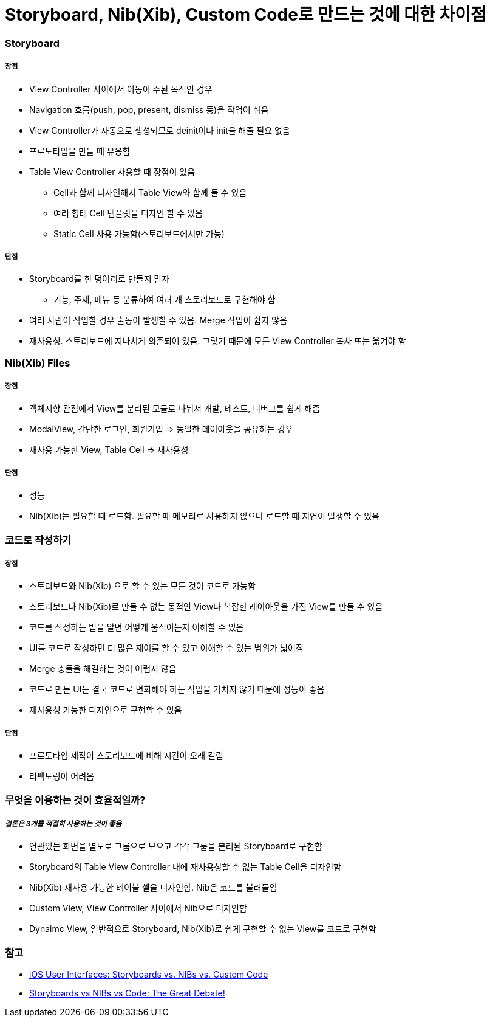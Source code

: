 = Storyboard, Nib(Xib), Custom Code로 만드는 것에 대한 차이점

=== Storyboard

===== 장점
* View Controller 사이에서 이동이 주된 목적인 경우
* Navigation 흐름(push, pop, present, dismiss 등)을 작업이 쉬움
* View Controller가 자동으로 생성되므로 deinit이나 init을 해줄 필요 없음
* 프로토타입을 만들 때 유용함
* Table View Controller 사용할 때 장점이 있음
** Cell과 함께 디자인해서 Table View와 함께 둘 수 있음
** 여러 형태 Cell 템플릿을 디자인 할 수 있음
** Static Cell 사용 가능함(스토리보드에서만 가능)

===== 단점
* Storyboard를 한 덩어리로 만들지 말자
** 기능, 주제, 메뉴 등 분류하여 여러 개 스토리보드로 구현해야 함
* 여러 사람이 작업할 경우 출동이 발생할 수 있음. Merge 작업이 쉽지 않음
* 재사용성. 스토리보드에 지나치게 의존되어 있음. 그렇기 때문에 모든 View Controller 복사 또는 옮겨야 함

=== Nib(Xib) Files

===== 장점
* 객체지향 관점에서 View를 분리된 모듈로 나눠서 개발, 테스트, 디버그를 쉽게 해줌
* ModalView, 간단한 로그인, 회원가입 => 동일한 레이아웃을 공유하는 경우
* 재사용 가능한 View, Table Cell => 재사용성

===== 단점    
* 성능
* Nib(Xib)는 필요할 때 로드함. 필요할 때 메모리로 사용하지 않으나 로드할 때 지연이 발생할 수 있음

=== 코드로 작성하기

===== 장점
* 스토리보드와 Nib(Xib) 으로 할 수 있는 모든 것이 코드로 가능함
* 스토리보드나 Nib(Xib)로 만들 수 없는 동적인 View나 복잡한 레이아웃을 가진 View를 만들 수 있음
* 코드를 작성하는 법을 알면 어떻게 움직이는지 이해할 수 있음
* UI를 코드로 작성하면 더 많은 제어를 할 수 있고 이해할 수 있는 범위가 넓어짐
* Merge 충돌을 해결하는 것이 어렵지 않음
* 코드로 만든 UI는 결국 코드로 변화해야 하는 작업을 거치지 않기 때문에 성능이 좋음
* 재사용성 가능한 디자인으로 구현할 수 있음

===== 단점
* 프로토타입 제작이 스토리보드에 비해 시간이 오래 걸림
* 리팩토링이 어려움 

=== 무엇을 이용하는 것이 효율적일까?

===== _결론은 3개를 적절히 사용하는 것이 좋음_
* 연관있는 화면을 별도로 그룹으로 모으고 각각 그룹을 분리된 Storyboard로 구현함
* Storyboard의 Table View Controller 내에 재사용성할 수 없는 Table Cell을 디자인함
* Nib(Xib) 재사용 가능한 테이블 셀을 디자인함. Nib은 코드를 불러들임
* Custom View, View Controller 사이에서 Nib으로 디자인함
* Dynaimc View, 일반적으로 Storyboard, Nib(Xib)로 쉽게 구현할 수 없는 View를 코드로 구현함

=== 참고 
* https://www.toptal.com/ios/ios-user-interfaces-storyboards-vs-nibs-vs-custom-code[iOS User Interfaces: Storyboards vs. NIBs vs. Custom Code]
* https://www.raywenderlich.com/51992/storyboards-vs-nibs-vs-code-the-great-debate[Storyboards vs NIBs vs Code: The Great Debate!]